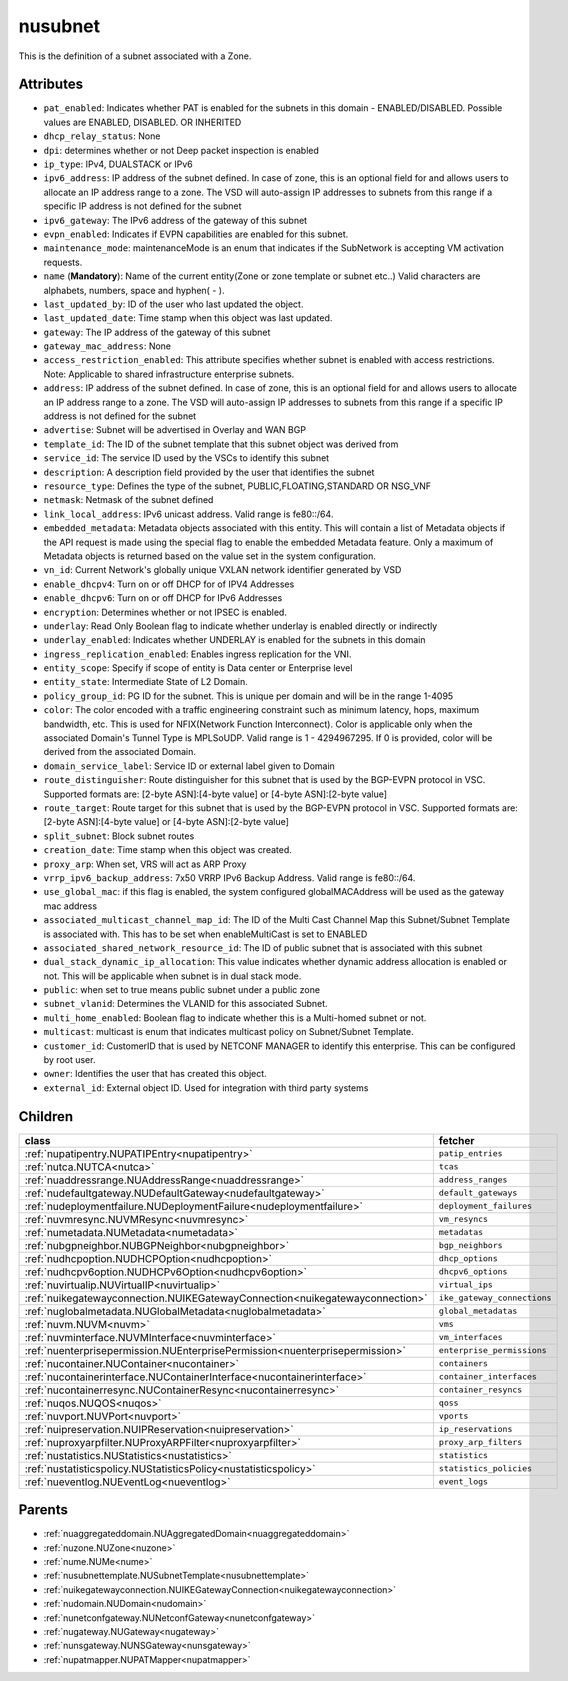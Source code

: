 .. _nusubnet:

nusubnet
===========================================

.. class:: nusubnet.NUSubnet(bambou.nurest_object.NUMetaRESTObject,):

This is the definition of a subnet associated with a Zone.


Attributes
----------


- ``pat_enabled``: Indicates whether PAT is enabled for the subnets in this domain - ENABLED/DISABLED. Possible values are ENABLED, DISABLED. OR INHERITED

- ``dhcp_relay_status``: None

- ``dpi``: determines whether or not Deep packet inspection is enabled

- ``ip_type``: IPv4, DUALSTACK or IPv6

- ``ipv6_address``: IP address of the subnet defined. In case of zone, this is an optional field for and allows users to allocate an IP address range to a zone. The VSD will auto-assign IP addresses to subnets from this range if a specific IP address is not defined for the subnet

- ``ipv6_gateway``: The IPv6 address of the gateway of this subnet

- ``evpn_enabled``: Indicates if EVPN capabilities are enabled for this subnet.

- ``maintenance_mode``: maintenanceMode is an enum that indicates if the SubNetwork is accepting VM activation requests.

- ``name`` (**Mandatory**): Name of the current entity(Zone or zone template or subnet etc..) Valid characters are alphabets, numbers, space and hyphen( - ).

- ``last_updated_by``: ID of the user who last updated the object.

- ``last_updated_date``: Time stamp when this object was last updated.

- ``gateway``: The IP address of the gateway of this subnet

- ``gateway_mac_address``: None

- ``access_restriction_enabled``: This attribute specifies whether subnet is enabled with access restrictions. Note: Applicable to shared infrastructure enterprise subnets.

- ``address``: IP address of the subnet defined. In case of zone, this is an optional field for and allows users to allocate an IP address range to a zone. The VSD will auto-assign IP addresses to subnets from this range if a specific IP address is not defined for the subnet

- ``advertise``: Subnet will be advertised in Overlay and WAN BGP

- ``template_id``: The ID of the subnet template that this subnet object was derived from

- ``service_id``: The service ID used by the VSCs to identify this subnet

- ``description``: A description field provided by the user that identifies the subnet

- ``resource_type``: Defines the type of the subnet, PUBLIC,FLOATING,STANDARD OR NSG_VNF

- ``netmask``: Netmask of the subnet defined

- ``link_local_address``: IPv6 unicast address. Valid range is fe80::/64.

- ``embedded_metadata``: Metadata objects associated with this entity. This will contain a list of Metadata objects if the API request is made using the special flag to enable the embedded Metadata feature. Only a maximum of Metadata objects is returned based on the value set in the system configuration.

- ``vn_id``: Current Network's  globally unique  VXLAN network identifier generated by VSD

- ``enable_dhcpv4``: Turn on or off DHCP for of IPV4 Addresses

- ``enable_dhcpv6``: Turn on or off DHCP for IPv6 Addresses

- ``encryption``: Determines whether or not IPSEC is enabled.

- ``underlay``: Read Only Boolean flag to indicate whether underlay is enabled directly or indirectly

- ``underlay_enabled``: Indicates whether UNDERLAY is enabled for the subnets in this domain

- ``ingress_replication_enabled``: Enables ingress replication for the VNI.

- ``entity_scope``: Specify if scope of entity is Data center or Enterprise level

- ``entity_state``: Intermediate State of L2 Domain.

- ``policy_group_id``: PG ID for the subnet. This is unique per domain and will be in the range 1-4095

- ``color``: The color encoded with a traffic engineering constraint such as minimum latency, hops, maximum bandwidth, etc. This is used for NFIX(Network Function Interconnect). Color is applicable only when the associated Domain's Tunnel Type is MPLSoUDP. Valid range is 1 - 4294967295. If 0 is provided, color will be derived from the associated Domain.

- ``domain_service_label``: Service ID or external label given to Domain

- ``route_distinguisher``: Route distinguisher for this subnet that is used by the BGP-EVPN protocol in VSC. Supported formats are: [2-byte ASN]:[4-byte value] or [4-byte ASN]:[2-byte value]

- ``route_target``: Route target for this subnet that is used by the BGP-EVPN protocol in VSC. Supported formats are: [2-byte ASN]:[4-byte value] or [4-byte ASN]:[2-byte value]

- ``split_subnet``: Block subnet routes

- ``creation_date``: Time stamp when this object was created.

- ``proxy_arp``:  When set, VRS will act as  ARP Proxy

- ``vrrp_ipv6_backup_address``: 7x50 VRRP IPv6 Backup Address. Valid range is fe80::/64.

- ``use_global_mac``: if this flag is enabled, the system configured globalMACAddress will be used as the gateway mac address

- ``associated_multicast_channel_map_id``: The ID of the Multi Cast Channel Map  this Subnet/Subnet Template is associated with. This has to be set when enableMultiCast is set to ENABLED

- ``associated_shared_network_resource_id``: The ID of public subnet that is associated with this subnet

- ``dual_stack_dynamic_ip_allocation``: This value indicates whether dynamic address allocation is enabled or not. This will be applicable when subnet is in dual stack mode.

- ``public``: when set to true means public subnet under a public zone

- ``subnet_vlanid``: Determines the VLANID for this associated Subnet.

- ``multi_home_enabled``: Boolean flag to indicate whether this is a Multi-homed subnet or not.

- ``multicast``: multicast is enum that indicates multicast policy on Subnet/Subnet Template.

- ``customer_id``: CustomerID that is used by NETCONF MANAGER to identify this enterprise. This can be configured by root user.

- ``owner``: Identifies the user that has created this object.

- ``external_id``: External object ID. Used for integration with third party systems




Children
--------

================================================================================================================================================               ==========================================================================================
**class**                                                                                                                                                      **fetcher**

:ref:`nupatipentry.NUPATIPEntry<nupatipentry>`                                                                                                                   ``patip_entries`` 
:ref:`nutca.NUTCA<nutca>`                                                                                                                                        ``tcas`` 
:ref:`nuaddressrange.NUAddressRange<nuaddressrange>`                                                                                                             ``address_ranges`` 
:ref:`nudefaultgateway.NUDefaultGateway<nudefaultgateway>`                                                                                                       ``default_gateways`` 
:ref:`nudeploymentfailure.NUDeploymentFailure<nudeploymentfailure>`                                                                                              ``deployment_failures`` 
:ref:`nuvmresync.NUVMResync<nuvmresync>`                                                                                                                         ``vm_resyncs`` 
:ref:`numetadata.NUMetadata<numetadata>`                                                                                                                         ``metadatas`` 
:ref:`nubgpneighbor.NUBGPNeighbor<nubgpneighbor>`                                                                                                                ``bgp_neighbors`` 
:ref:`nudhcpoption.NUDHCPOption<nudhcpoption>`                                                                                                                   ``dhcp_options`` 
:ref:`nudhcpv6option.NUDHCPv6Option<nudhcpv6option>`                                                                                                             ``dhcpv6_options`` 
:ref:`nuvirtualip.NUVirtualIP<nuvirtualip>`                                                                                                                      ``virtual_ips`` 
:ref:`nuikegatewayconnection.NUIKEGatewayConnection<nuikegatewayconnection>`                                                                                     ``ike_gateway_connections`` 
:ref:`nuglobalmetadata.NUGlobalMetadata<nuglobalmetadata>`                                                                                                       ``global_metadatas`` 
:ref:`nuvm.NUVM<nuvm>`                                                                                                                                           ``vms`` 
:ref:`nuvminterface.NUVMInterface<nuvminterface>`                                                                                                                ``vm_interfaces`` 
:ref:`nuenterprisepermission.NUEnterprisePermission<nuenterprisepermission>`                                                                                     ``enterprise_permissions`` 
:ref:`nucontainer.NUContainer<nucontainer>`                                                                                                                      ``containers`` 
:ref:`nucontainerinterface.NUContainerInterface<nucontainerinterface>`                                                                                           ``container_interfaces`` 
:ref:`nucontainerresync.NUContainerResync<nucontainerresync>`                                                                                                    ``container_resyncs`` 
:ref:`nuqos.NUQOS<nuqos>`                                                                                                                                        ``qoss`` 
:ref:`nuvport.NUVPort<nuvport>`                                                                                                                                  ``vports`` 
:ref:`nuipreservation.NUIPReservation<nuipreservation>`                                                                                                          ``ip_reservations`` 
:ref:`nuproxyarpfilter.NUProxyARPFilter<nuproxyarpfilter>`                                                                                                       ``proxy_arp_filters`` 
:ref:`nustatistics.NUStatistics<nustatistics>`                                                                                                                   ``statistics`` 
:ref:`nustatisticspolicy.NUStatisticsPolicy<nustatisticspolicy>`                                                                                                 ``statistics_policies`` 
:ref:`nueventlog.NUEventLog<nueventlog>`                                                                                                                         ``event_logs`` 
================================================================================================================================================               ==========================================================================================



Parents
--------


- :ref:`nuaggregateddomain.NUAggregatedDomain<nuaggregateddomain>`

- :ref:`nuzone.NUZone<nuzone>`

- :ref:`nume.NUMe<nume>`

- :ref:`nusubnettemplate.NUSubnetTemplate<nusubnettemplate>`

- :ref:`nuikegatewayconnection.NUIKEGatewayConnection<nuikegatewayconnection>`

- :ref:`nudomain.NUDomain<nudomain>`

- :ref:`nunetconfgateway.NUNetconfGateway<nunetconfgateway>`

- :ref:`nugateway.NUGateway<nugateway>`

- :ref:`nunsgateway.NUNSGateway<nunsgateway>`

- :ref:`nupatmapper.NUPATMapper<nupatmapper>`

